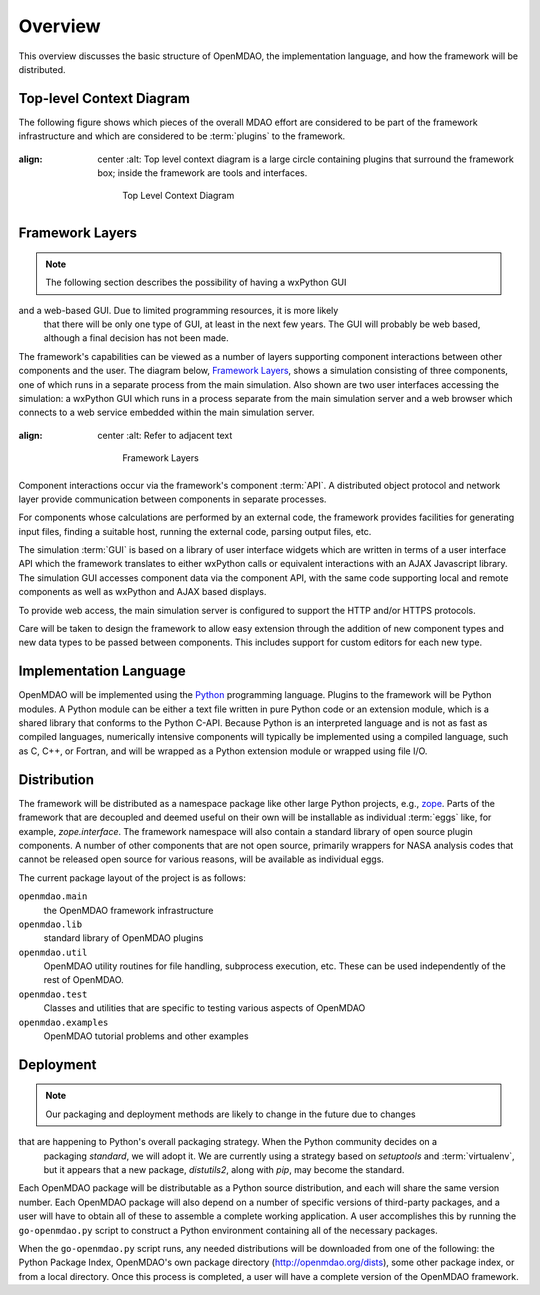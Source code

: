 Overview
--------

.. index:: pair: diagram; top-level context
.. index:: plugins

This overview discusses the basic structure of OpenMDAO, the implementation
language, and how the framework will be distributed.

Top-level Context Diagram
=========================


The following figure shows which pieces of the overall MDAO effort are
considered to be part of the framework infrastructure and which are considered
to be :term:`plugins` to the framework.


.. figure:: TopContext.png
:align: center
   :alt: Top level context diagram is a large circle containing plugins that surround the framework box; inside the framework are tools and interfaces.

       Top Level Context Diagram


.. index::  layers; framework

Framework Layers
================

.. note:: The following section describes the possibility of having a wxPython GUI
and a web-based GUI.  Due to limited programming resources, it is more likely
          that there will be only one type of GUI, at least in the next few years. The
          GUI will probably be web based, although a final decision has not been made.

        
The framework's capabilities can be viewed as a number of layers supporting
component interactions between other components and the user. The diagram below,
`Framework Layers`_, shows a simulation consisting of three components, one of
which runs in a separate process from the main simulation. Also shown are two
user interfaces accessing the simulation: a wxPython GUI which runs in a process
separate from the main simulation server and a web browser which connects to a
web service embedded within the main simulation server.

.. _`Framework Layers`:

.. figure:: Layers.png
:align: center
   :alt: Refer to adjacent text

       Framework Layers


.. index:: API
.. index:: simulation GUI
.. index:: wxPython
.. index:: AJAX Javascript 
.. index:: pair: distributed object; protocol 
.. index:: pair: Component; local
.. index:: pair: Component; remote

Component interactions occur via the framework's component :term:`API`. A
distributed object protocol and network layer provide communication between
components in separate processes.

For components whose calculations are performed by an external code, the
framework provides facilities for generating input files, finding a suitable
host, running the external code, parsing output files, etc.

The simulation :term:`GUI` is based on a library of user interface widgets
which are written in terms of a user interface API which the framework
translates to either wxPython calls or equivalent interactions with an AJAX
Javascript library. The simulation GUI accesses component data via the component
API, with the same code supporting local and remote components as well as
wxPython and AJAX based displays.

To provide web access, the main simulation server is configured to support
the HTTP and/or HTTPS protocols.

Care will be taken to design the framework to allow easy extension through the
addition of new component types and new data types to be passed between
components. This includes support for custom editors for each new type.


.. index:: Python; programming language
.. index:: pair: Python; module


Implementation Language
=======================

OpenMDAO will be implemented using the Python_ programming language. Plugins to
the framework will be Python modules. A Python module can be either a text file
written in pure Python code or an extension module, which is a shared library
that conforms to the Python C-API. Because Python is an interpreted language and
is not as fast as compiled languages, numerically intensive components will
typically be implemented using a compiled language, such as C, C++, or Fortran,
and will be wrapped as a Python extension module or wrapped using file I/O.

.. _python: http://www.python.org


.. index:: distribution; of framework
.. index:: framework; distributing
.. index:: zope


Distribution
============

The framework will be distributed as a namespace package like other large Python
projects, e.g., zope_. Parts of the framework that are decoupled and deemed
useful on their own will be installable as individual :term:`eggs` like, for
example, *zope.interface*. The framework namespace will also contain a standard
library of open source plugin components. A number of other components that are
not open source, primarily wrappers for NASA analysis codes that cannot be
released open source for various reasons, will be available as individual eggs.

The current package layout of the project is as follows:

``openmdao.main``
    the OpenMDAO framework infrastructure
    
``openmdao.lib``
    standard library of OpenMDAO plugins
    
``openmdao.util``
    OpenMDAO utility routines for file handling, subprocess execution, etc. These
    can be used independently of the rest of OpenMDAO.

``openmdao.test``
    Classes and utilities that are specific to testing various aspects
    of OpenMDAO

``openmdao.examples``
    OpenMDAO tutorial problems and other examples

.. _zope: http://wiki.zope.org/zope3/Zope3Wiki


Deployment
==========

.. note:: Our packaging and deployment methods are likely to change in the future due to changes
that are happening to Python's overall packaging strategy. When the Python community decides on a
   packaging *standard*, we will adopt it. We are currently using a strategy based on *setuptools*
   and :term:`virtualenv`, but it appears that a new package, *distutils2*, along with *pip*, may 
   become the standard.


Each OpenMDAO package will be distributable as a Python source distribution,
and each will share the same version number. Each OpenMDAO package will also
depend on a number of specific versions of third-party packages, and a user
will have to obtain all of these to assemble a complete working application. A
user accomplishes this by running the ``go-openmdao.py`` script to construct a
Python environment containing all of the necessary packages. 

When the ``go-openmdao.py`` script runs, any needed distributions will be downloaded
from one of the following: the Python Package Index, OpenMDAO's own package
directory (http://openmdao.org/dists), some other package index, or from a
local directory. Once this process is completed, a user will have a complete
version of the OpenMDAO framework.




